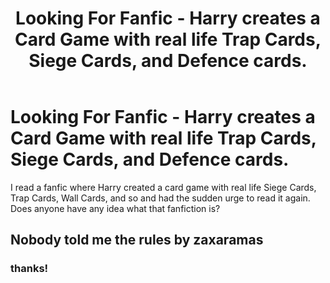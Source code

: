 #+TITLE: Looking For Fanfic - Harry creates a Card Game with real life Trap Cards, Siege Cards, and Defence cards.

* Looking For Fanfic - Harry creates a Card Game with real life Trap Cards, Siege Cards, and Defence cards.
:PROPERTIES:
:Author: Celestial_DragonKing
:Score: 3
:DateUnix: 1597686702.0
:DateShort: 2020-Aug-17
:FlairText: What's That Fic?
:END:
I read a fanfic where Harry created a card game with real life Siege Cards, Trap Cards, Wall Cards, and so and had the sudden urge to read it again. Does anyone have any idea what that fanfiction is?


** Nobody told me the rules by zaxaramas
:PROPERTIES:
:Author: Chuysaurus
:Score: 1
:DateUnix: 1597718514.0
:DateShort: 2020-Aug-18
:END:

*** thanks!
:PROPERTIES:
:Author: Celestial_DragonKing
:Score: 1
:DateUnix: 1597721270.0
:DateShort: 2020-Aug-18
:END:
